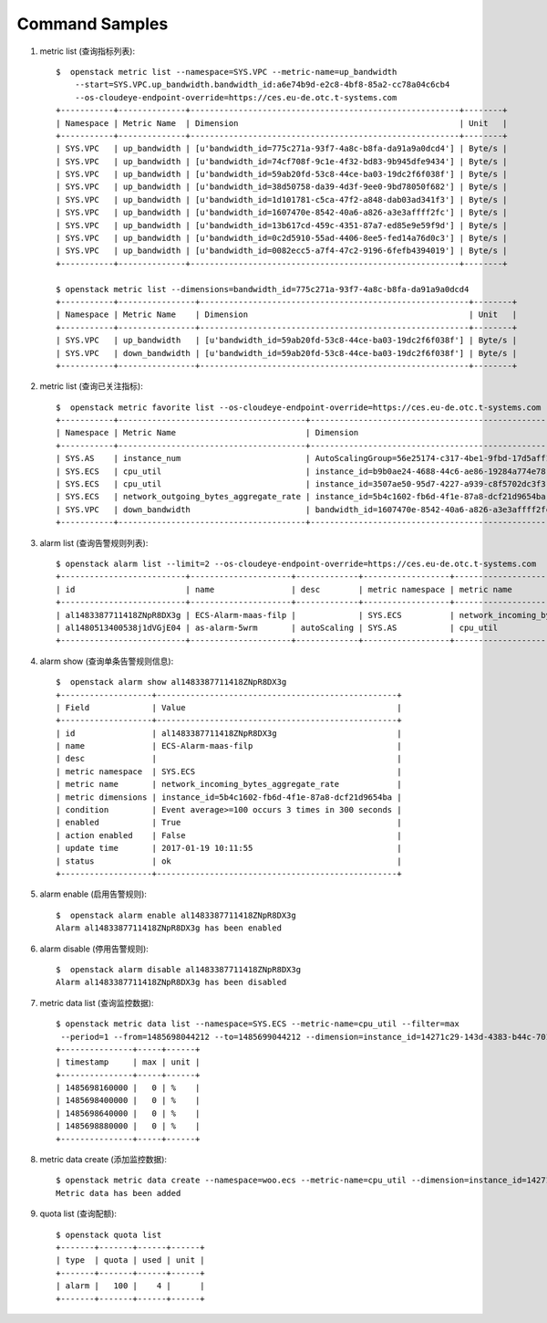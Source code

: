 Command Samples
===============

1. metric list (查询指标列表)::

    $  openstack metric list --namespace=SYS.VPC --metric-name=up_bandwidth
        --start=SYS.VPC.up_bandwidth.bandwidth_id:a6e74b9d-e2c8-4bf8-85a2-cc78a04c6cb4
        --os-cloudeye-endpoint-override=https://ces.eu-de.otc.t-systems.com
    +-----------+--------------+--------------------------------------------------------+--------+
    | Namespace | Metric Name  | Dimension                                              | Unit   |
    +-----------+--------------+--------------------------------------------------------+--------+
    | SYS.VPC   | up_bandwidth | [u'bandwidth_id=775c271a-93f7-4a8c-b8fa-da91a9a0dcd4'] | Byte/s |
    | SYS.VPC   | up_bandwidth | [u'bandwidth_id=74cf708f-9c1e-4f32-bd83-9b945dfe9434'] | Byte/s |
    | SYS.VPC   | up_bandwidth | [u'bandwidth_id=59ab20fd-53c8-44ce-ba03-19dc2f6f038f'] | Byte/s |
    | SYS.VPC   | up_bandwidth | [u'bandwidth_id=38d50758-da39-4d3f-9ee0-9bd78050f682'] | Byte/s |
    | SYS.VPC   | up_bandwidth | [u'bandwidth_id=1d101781-c5ca-47f2-a848-dab03ad341f3'] | Byte/s |
    | SYS.VPC   | up_bandwidth | [u'bandwidth_id=1607470e-8542-40a6-a826-a3e3affff2fc'] | Byte/s |
    | SYS.VPC   | up_bandwidth | [u'bandwidth_id=13b617cd-459c-4351-87a7-ed85e9e59f9d'] | Byte/s |
    | SYS.VPC   | up_bandwidth | [u'bandwidth_id=0c2d5910-55ad-4406-8ee5-fed14a76d0c3'] | Byte/s |
    | SYS.VPC   | up_bandwidth | [u'bandwidth_id=0082ecc5-a7f4-47c2-9196-6fefb4394019'] | Byte/s |
    +-----------+--------------+--------------------------------------------------------+--------+

    $ openstack metric list --dimensions=bandwidth_id=775c271a-93f7-4a8c-b8fa-da91a9a0dcd4
    +-----------+----------------+--------------------------------------------------------+--------+
    | Namespace | Metric Name    | Dimension                                              | Unit   |
    +-----------+----------------+--------------------------------------------------------+--------+
    | SYS.VPC   | up_bandwidth   | [u'bandwidth_id=59ab20fd-53c8-44ce-ba03-19dc2f6f038f'] | Byte/s |
    | SYS.VPC   | down_bandwidth | [u'bandwidth_id=59ab20fd-53c8-44ce-ba03-19dc2f6f038f'] | Byte/s |
    +-----------+----------------+--------------------------------------------------------+--------+

#. metric list (查询已关注指标)::

    $  openstack metric favorite list --os-cloudeye-endpoint-override=https://ces.eu-de.otc.t-systems.com
    +-----------+---------------------------------------+-------------------------------------------------------+
    | Namespace | Metric Name                           | Dimension                                             |
    +-----------+---------------------------------------+-------------------------------------------------------+
    | SYS.AS    | instance_num                          | AutoScalingGroup=56e25174-c317-4be1-9fbd-17d5aff10ad5 |
    | SYS.ECS   | cpu_util                              | instance_id=b9b0ae24-4688-44c6-ae86-19284a774e78      |
    | SYS.ECS   | cpu_util                              | instance_id=3507ae50-95d7-4227-a939-c8f5702dc3f3      |
    | SYS.ECS   | network_outgoing_bytes_aggregate_rate | instance_id=5b4c1602-fb6d-4f1e-87a8-dcf21d9654ba      |
    | SYS.VPC   | down_bandwidth                        | bandwidth_id=1607470e-8542-40a6-a826-a3e3affff2fc     |
    +-----------+---------------------------------------+-------------------------------------------------------+

#. alarm list (查询告警规则列表)::

    $ openstack alarm list --limit=2 --os-cloudeye-endpoint-override=https://ces.eu-de.otc.t-systems.com
    +--------------------------+---------------------+-------------+------------------+---------------------------------------+--------+
    | id                       | name                | desc        | metric namespace | metric name                           | status |
    +--------------------------+---------------------+-------------+------------------+---------------------------------------+--------+
    | al1483387711418ZNpR8DX3g | ECS-Alarm-maas-filp |             | SYS.ECS          | network_incoming_bytes_aggregate_rate | ok     |
    | al1480513400538j1dVGjE04 | as-alarm-5wrm       | autoScaling | SYS.AS           | cpu_util                              | ok     |
    +--------------------------+---------------------+-------------+------------------+---------------------------------------+--------+


#. alarm show (查询单条告警规则信息)::

    $  openstack alarm show al1483387711418ZNpR8DX3g
    +-------------------+--------------------------------------------------+
    | Field             | Value                                            |
    +-------------------+--------------------------------------------------+
    | id                | al1483387711418ZNpR8DX3g                         |
    | name              | ECS-Alarm-maas-filp                              |
    | desc              |                                                  |
    | metric namespace  | SYS.ECS                                          |
    | metric name       | network_incoming_bytes_aggregate_rate            |
    | metric dimensions | instance_id=5b4c1602-fb6d-4f1e-87a8-dcf21d9654ba |
    | condition         | Event average>=100 occurs 3 times in 300 seconds |
    | enabled           | True                                             |
    | action enabled    | False                                            |
    | update time       | 2017-01-19 10:11:55                              |
    | status            | ok                                               |
    +-------------------+--------------------------------------------------+


#. alarm enable (启用告警规则)::

    $  openstack alarm enable al1483387711418ZNpR8DX3g
    Alarm al1483387711418ZNpR8DX3g has been enabled


#. alarm disable (停用告警规则)::

    $  openstack alarm disable al1483387711418ZNpR8DX3g
    Alarm al1483387711418ZNpR8DX3g has been disabled


#. metric data list (查询监控数据)::

    $ openstack metric data list --namespace=SYS.ECS --metric-name=cpu_util --filter=max
     --period=1 --from=1485698044212 --to=1485699044212 --dimension=instance_id=14271c29-143d-4383-b44c-7013fd840be0
    +---------------+-----+------+
    | timestamp     | max | unit |
    +---------------+-----+------+
    | 1485698160000 |   0 | %    |
    | 1485698400000 |   0 | %    |
    | 1485698640000 |   0 | %    |
    | 1485698880000 |   0 | %    |
    +---------------+-----+------+

#. metric data create (添加监控数据)::

    $ openstack metric data create --namespace=woo.ecs --metric-name=cpu_util --dimension=instance_id=14271c29-143d-4383-b44c-7013fd840be0 --ttl 604800 --collect-time=1485699044212 --value=10 --unit=% --type=int --debug
    Metric data has been added

#. quota list (查询配额)::

    $ openstack quota list
    +-------+-------+------+------+
    | type  | quota | used | unit |
    +-------+-------+------+------+
    | alarm |   100 |    4 |      |
    +-------+-------+------+------+


